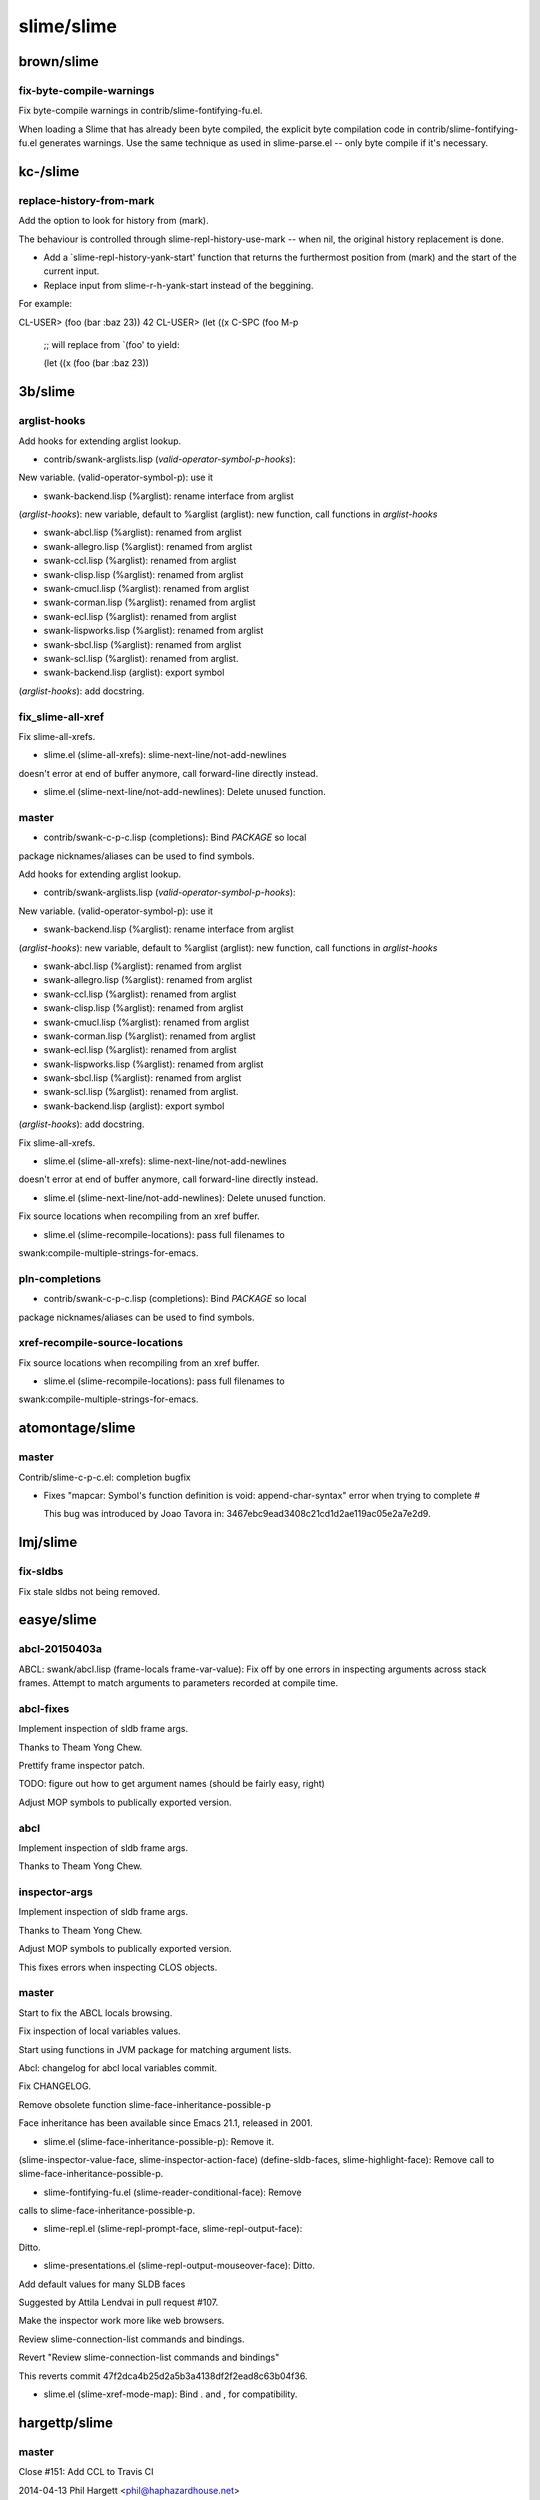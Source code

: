 ===========
slime/slime
===========

brown/slime
===========

fix-byte-compile-warnings
-------------------------

Fix byte-compile warnings in contrib/slime-fontifying-fu.el.

When loading a Slime that has already been byte compiled, the explicit
byte compilation code in contrib/slime-fontifying-fu.el generates
warnings.  Use the same technique as used in slime-parse.el -- only byte
compile if it's necessary.

kc-/slime
=========

replace-history-from-mark
-------------------------

Add the option to look for history from (mark).

The behaviour is controlled through slime-repl-history-use-mark -- when
nil, the original history replacement is done.

* Add a `slime-repl-history-yank-start' function that returns the
  furthermost position from (mark) and the start of the current input.

* Replace input from slime-r-h-yank-start instead of the beggining.

For example:

CL-USER> (foo (bar :baz 23))
42
CL-USER> (let ((x C-SPC (foo M-p

         ;; will replace from `(foo' to yield:

         (let ((x (foo (bar :baz 23))

3b/slime
========

arglist-hooks
-------------

Add hooks for extending arglist lookup.

* contrib/swank-arglists.lisp (*valid-operator-symbol-p-hooks*):
New variable.
(valid-operator-symbol-p): use it

* swank-backend.lisp (%arglist): rename interface from arglist
(*arglist-hooks*): new variable, default to %arglist
(arglist): new function, call functions in *arglist-hooks*

* swank-abcl.lisp (%arglist): renamed from arglist
* swank-allegro.lisp (%arglist): renamed from arglist
* swank-ccl.lisp (%arglist): renamed from arglist
* swank-clisp.lisp (%arglist): renamed from arglist
* swank-cmucl.lisp (%arglist): renamed from arglist
* swank-corman.lisp (%arglist): renamed from arglist
* swank-ecl.lisp (%arglist): renamed from arglist
* swank-lispworks.lisp (%arglist): renamed from arglist
* swank-sbcl.lisp (%arglist): renamed from arglist
* swank-scl.lisp (%arglist): renamed from arglist.

* swank-backend.lisp (arglist): export symbol
(*arglist-hooks*): add docstring.

fix_slime-all-xref
------------------

Fix slime-all-xrefs.

* slime.el (slime-all-xrefs): slime-next-line/not-add-newlines
doesn't error at end of buffer anymore, call forward-line directly
instead.

* slime.el (slime-next-line/not-add-newlines): Delete unused function.

master
------

* contrib/swank-c-p-c.lisp (completions): Bind *PACKAGE* so local
package nicknames/aliases can be used to find symbols.

Add hooks for extending arglist lookup.

* contrib/swank-arglists.lisp (*valid-operator-symbol-p-hooks*):
New variable.
(valid-operator-symbol-p): use it

* swank-backend.lisp (%arglist): rename interface from arglist
(*arglist-hooks*): new variable, default to %arglist
(arglist): new function, call functions in *arglist-hooks*

* swank-abcl.lisp (%arglist): renamed from arglist
* swank-allegro.lisp (%arglist): renamed from arglist
* swank-ccl.lisp (%arglist): renamed from arglist
* swank-clisp.lisp (%arglist): renamed from arglist
* swank-cmucl.lisp (%arglist): renamed from arglist
* swank-corman.lisp (%arglist): renamed from arglist
* swank-ecl.lisp (%arglist): renamed from arglist
* swank-lispworks.lisp (%arglist): renamed from arglist
* swank-sbcl.lisp (%arglist): renamed from arglist
* swank-scl.lisp (%arglist): renamed from arglist.

* swank-backend.lisp (arglist): export symbol
(*arglist-hooks*): add docstring.

Fix slime-all-xrefs.

* slime.el (slime-all-xrefs): slime-next-line/not-add-newlines
doesn't error at end of buffer anymore, call forward-line directly
instead.

* slime.el (slime-next-line/not-add-newlines): Delete unused function.

Fix source locations when recompiling from an xref buffer.

* slime.el (slime-recompile-locations): pass full filenames to
swank:compile-multiple-strings-for-emacs.

pln-completions
---------------

* contrib/swank-c-p-c.lisp (completions): Bind *PACKAGE* so local
package nicknames/aliases can be used to find symbols.

xref-recompile-source-locations
-------------------------------

Fix source locations when recompiling from an xref buffer.

* slime.el (slime-recompile-locations): pass full filenames to
swank:compile-multiple-strings-for-emacs.

atomontage/slime
================

master
------

Contrib/slime-c-p-c.el: completion bugfix

+ Fixes "mapcar: Symbol's function definition is void:
  append-char-syntax" error when trying to complete #\

  This bug was introduced by Joao Tavora in:
  3467ebc9ead3408c21cd1d2ae119ac05e2a7e2d9.

lmj/slime
=========

fix-sldbs
---------

Fix stale sldbs not being removed.

easye/slime
===========

abcl-20150403a
--------------

ABCL: swank/abcl.lisp (frame-locals frame-var-value): Fix off by one
errors in inspecting arguments across stack frames.  Attempt to match
arguments to parameters recorded at compile time.

abcl-fixes
----------

Implement inspection of sldb frame args.

Thanks to Theam Yong Chew.

Prettify frame inspector patch.

TODO:  figure out how to get argument names (should be fairly easy, right)

Adjust MOP symbols to publically exported version.

abcl
----

Implement inspection of sldb frame args.

Thanks to Theam Yong Chew.

inspector-args
--------------

Implement inspection of sldb frame args.

Thanks to Theam Yong Chew.

Adjust MOP symbols to publically exported version.

This fixes errors when inspecting CLOS objects.

master
------

Start to fix the ABCL locals browsing.

Fix inspection of local variables values.

Start using functions in JVM package for matching argument lists.

Abcl:  changelog for abcl local variables commit.

Fix CHANGELOG.

Remove obsolete function slime-face-inheritance-possible-p

Face inheritance has been available since Emacs 21.1, released in 2001.

* slime.el (slime-face-inheritance-possible-p): Remove it.
(slime-inspector-value-face, slime-inspector-action-face)
(define-sldb-faces, slime-highlight-face): Remove call to
slime-face-inheritance-possible-p.

* slime-fontifying-fu.el (slime-reader-conditional-face): Remove
calls to slime-face-inheritance-possible-p.

* slime-repl.el (slime-repl-prompt-face, slime-repl-output-face):
Ditto.

* slime-presentations.el (slime-repl-output-mouseover-face): Ditto.

Add default values for many SLDB faces

Suggested by Attila Lendvai in pull request #107.

Make the inspector work more like web browsers.

Review slime-connection-list commands and bindings.

Revert "Review slime-connection-list commands and bindings"

This reverts commit 47f2dca4b25d2a5b3a4138df2f2ead8c63b04f36.

* slime.el (slime-xref-mode-map): Bind . and , for compatibility.

hargettp/slime
==============

master
------

Close #151: Add CCL to Travis CI

2014-04-13  Phil Hargett  <phil@haphazardhouse.net>

	* .travis.yml: added targets to include CCL 1.9 for Travis builds
	* slime-tests.el (compile-defun,compile-defun-with-reader-characters):
	Split test into two parts, as CCL does not pass 1 existing test
	* contrib/test/slime-test-autodoc.el: Mark several tests as
	failing for CCL 1.9.

AccelerationNet/slime
=====================

choose-swank-loading-method
---------------------------

Keep `slime-backend' name, point to new `slime-swank-loader-backend'

* slime.el (slime-backend, slime-swank-loader-backend): The former
is an obsoletion alias to the latter.

master
------

Swank-presentation-streams - sb-impl::%print-unreadable-object
now accepts body optionally.

new-accel
---------

Swank-presentation-streams - sb-impl::%print-unreadable-object
now accepts body optionally.

Modified swank presentation streams to allow my common lisp logging
library to emit presentations

 * swank-presentation-streams.lisp
   (*dedicated-presentation-streams*): new dynamic variable: list of
   other streams the presentation-streams system should consider to
   be dedicated output streams.
   (slime-stream-p): make last-answer caching thread-safe.
   (presenting-object-1): result of slime-stream-p should be passed
   along if it is :DEDICATED as well.

 * slime-repl.el (slime-repl-emit): use insert instead of
   insert-before so that overlays aren't effected. update other
   markers to preserve the desired behavior.

csrhodes/slime
==============

choose-swank-loading-method
---------------------------

Keep `slime-backend' name, point to new `slime-swank-loader-backend'

* slime.el (slime-backend, slime-swank-loader-backend): The former
is an obsoletion alias to the latter.

fixup-presentations
-------------------

Closes #139: restore presentation insertion into editing stream

* contrib/swank-presentations.lisp (lookup-and-save-presented-object-or-lose):
new slimefun, to take temporary presentations (e.g. from sldb or
slime-inspector) and turn them into permanent presentations in the
global presentation-id-object tables.

* contrib/slime-presentations.el (slime-copy-presentation-to-repl):
rewrite, including use of lookup-and-save-presented-object-or-lose,
but also restoring insertion of the presentation into the repl editing
stream.

repl-eval-form
--------------

Remove unneeded call to swank:set-repl-variables

* contrib/slime-repl.el (sldb-copy-down-to-repl): don't call
swank:set-repl-variables explicitly; it's called automatically as part
of swank::repl-eval.

Fix #140

* contrib/swank-repl.lisp (listener-eval-form): new slimefun.
(repl-eval-form): guts of listener-eval-form implementation.

* contrib/slime-repl.el (slime-repl-eval-form): interface to
listener-eval-form slimefun.
(slime-io-speed-test): use it.
(slime-inspector-copy-down-to-repl): ditto.
(sldb-copy-down-to-repl): ditto.

lhonda/slime
============

choose-swank-loading-method
---------------------------

Keep `slime-backend' name, point to new `slime-swank-loader-backend'

* slime.el (slime-backend, slime-swank-loader-backend): The former
is an obsoletion alias to the latter.

acelent/slime
=============

acl-source-pos-fixup
--------------------

In Allegro CL's backend, fixup source pathname and position when

possible.

* swank-allegro.lisp (compile-from-temp-file): Use same technique
as ELI to store source pathname and position when compiling from
file buffers.  Don't store buffer mapping for file buffers.
(buffer-or-file, find-fspec-location) Don't use buffer mapping for
file buffers.

choose-swank-loading-method
---------------------------

Keep `slime-backend' name, point to new `slime-swank-loader-backend'

* slime.el (slime-backend, slime-swank-loader-backend): The former
is an obsoletion alias to the latter.

Pual2088/slime
==============

choose-swank-loading-method
---------------------------

Keep `slime-backend' name, point to new `slime-swank-loader-backend'

* slime.el (slime-backend, slime-swank-loader-backend): The former
is an obsoletion alias to the latter.

scymtym/slime
=============

choose-swank-loading-method
---------------------------

Keep `slime-backend' name, point to new `slime-swank-loader-backend'

* slime.el (slime-backend, slime-swank-loader-backend): The former
is an obsoletion alias to the latter.

Liusicong/slime
===============

choose-swank-loading-method
---------------------------

Keep `slime-backend' name, point to new `slime-swank-loader-backend'

* slime.el (slime-backend, slime-swank-loader-backend): The former
is an obsoletion alias to the latter.

Ferada/slime
============

choose-swank-loading-method
---------------------------

Keep `slime-backend' name, point to new `slime-swank-loader-backend'

* slime.el (slime-backend, slime-swank-loader-backend): The former
is an obsoletion alias to the latter.

minimum-version
---------------

Rewrite contrib macro to use stored information.

This way additional dependencies can be added/removed after a contrib
has been defined initially.

Add flag to indicate the minimum Emacs version.

slime-trace-dialog depends on Emacs 24, so slime-fancy only loads it
starting from there as well.

multiple-inspectors
-------------------

Add indirection to allow for multiple inspectors.

Inspectors are identified by symbol, so from emacs the default is called
DEFAULT and additional ones can be used using the prefix argument to
each interactive function (when applicable).

Is still missing some functions, basics work though.

* slime.el (slime-buffer-name): Additional `postfix` argument.
(slime-inspect, slime-inspector-buffer, slime-inspector-pop,
slime-inspector-next, slime-inspector-quit, slime-inspector-describe,
slime-inspector-eval, slime-inspector-history, slime-inspector-reinspect,
slime-inspector-toggle-verbose): Additional `inspector-name` argument, which is
set by `interactive`.
(slime-open-inspector, slime-inspector-operate-on-point,
slime-inspector-pprint, slime-inspector-show-source, slime-inspector-fetch):
Pass the `inspector-name` to the SWANK side as a symbol.

* swank.lisp (value-spec-ref): `:inspector` ref gets a `name` argument which
refers to the inspector in question.
(reset-inspector, init-inspector, emacs-inspect/istate, istate>elisp,
inspector-nth-part, inspect-nth-part, inspector-range,
inspector-call-nth-action, inspector-pop, inspector-next, inspector-reinspect,
inspector-toggle-verbose, inspector-eval, inspector-history, quit-inspector,
describe-inspectee, pprint-inspector-part, inspect-in-frame,
inspect-current-condition, inspect-frame-var): Additional `name` argument like
above.
(ensure-istate-metadata, print-part-to-string): Refer to the inspector state
indirectly by `*inspector-name*`.
(inspect-object): Inspector instance passed as additional argument.
(inspect-in-emacs): Add `name` argument as string designator for the buffer
name to be used.

* contrib/slime-repl.el (slime-repl-inspect): Additional `inspector-name`
argument to refer to the inspector in question.

* contrib/slime-fancy-inspector.el (slime-inspector-copy-down-to-repl): Pass
the `slime-inspector-name` to the SWANK side as a symbol.
(slime-inspect-definition): Additional `inspector-name` argument, which is set
by `interactive`.

ShogoMiyagi/slime
=================

choose-swank-loading-method
---------------------------

Keep `slime-backend' name, point to new `slime-swank-loader-backend'

* slime.el (slime-backend, slime-swank-loader-backend): The former
is an obsoletion alias to the latter.

ctlaux/slime
============

choose-swank-loading-method
---------------------------

Keep `slime-backend' name, point to new `slime-swank-loader-backend'

* slime.el (slime-backend, slime-swank-loader-backend): The former
is an obsoletion alias to the latter.

slime-2.4
---------

Added flag *in-emacs-debugger* to signify when the debugger opens a window in emacs.

Achref115/slime
===============

choose-swank-loading-method
---------------------------

Keep `slime-backend' name, point to new `slime-swank-loader-backend'

* slime.el (slime-backend, slime-swank-loader-backend): The former
is an obsoletion alias to the latter.

ska80/slime
===========

choose-swank-loading-method
---------------------------

Keep `slime-backend' name, point to new `slime-swank-loader-backend'

* slime.el (slime-backend, slime-swank-loader-backend): The former
is an obsoletion alias to the latter.

sethaldini/slime
================

choose-swank-loading-method
---------------------------

Keep `slime-backend' name, point to new `slime-swank-loader-backend'

* slime.el (slime-backend, slime-swank-loader-backend): The former
is an obsoletion alias to the latter.

kisp/slime
==========

choose-swank-loading-method
---------------------------

Keep `slime-backend' name, point to new `slime-swank-loader-backend'

* slime.el (slime-backend, slime-swank-loader-backend): The former
is an obsoletion alias to the latter.

segv/slime
==========

master
------

The slime-tramp contrib should not list tramp as a :slime-dependencies.

Convert :slime-dependencies to normal require forms when the dep is a emacs lib.

Added (require 'tramp) in slime-tramp.el.

ChangeLog update.

Use tramp-default-method when creating tramp-file-name (passing in nil does not have the same effect on emacs 24.3)

When inspecting point to see if there are any presentations around it, make sure to deal with narrow'd buffers where point will not be between (point-min) and (point-max)

Elisp's <= is not an n-arg function.

this corrects an embarassing mistake in the previous commit (if i'd
never run the code why did i have the change in my tree?)

alanruttenberg/slime
====================

master
------

Enable goto source location to find definitions in jars.

I could've sworn split-string was in swank/abcl....

luismbo/slime
=============

allegro-improvements
--------------------

First stab at using EXCL::SOURCE-CONTEXT.

Use condition-pathname-and-position for reader errors too.

Only grab source contexts in ACL >= 10.0.

Don't ignore position info for undefined-functions warnings in ACL 10.

Hack: handle funky source-contexts

Some conditions (at least COMPILER-FREE-REFERENCE-WARNING) have a
SOURCE-CONTEXT with a list in the START-CHAR slot...

Experimental: bind various debug variables to T during C-c C-k.

Remove redundant comment (I think)

The lldb module is required for all sorts of swank functionality.

Set EXCL::*PARTIAL-SOURCE-FILE-P* at compile time too

Otherwise compilation warnings get incorrect positions.

Initial stab at a stepper.

Another stab of stepping.

WIP.

WIP2.

allegro-source-locations
------------------------

Improve source location handling for ACL >= 10.0.

autodoc-simplify-quote-nil+test
-------------------------------

Canonicalize 'nil to nil when displaying default optional and
keyword arguments via slime-autodoc. On SBCL this turns
  (error 'simple-condition
         &rest arguments
         &key (format-arguments 'nil) (format-control 'nil))
into
  (error 'simple-condition
         &rest arguments
         &key format-arguments format-control)
which should be more readable.

* swank-arglists.lisp (canonicalize-default-arg): New function for
canonicalizing optional and keyword arguments.
(make-optional-arg, make-keyword-arg): Use it.

Test with 64-bit SBCL and clean up .travis.yml a bit

(We were previously using the 32-bit version because that version
 is older than the 64-bit version which was failing some autodoc
 tests.)

autodoc-simplify-quote-nil
--------------------------

Canonicalize 'nil to nil when displaying default optional and
keyword arguments via slime-autodoc. On SBCL this turns
  (error 'simple-condition
         &rest arguments
         &key (format-arguments 'nil) (format-control 'nil))
into
  (error 'simple-condition
         &rest arguments
         &key format-arguments format-control)
which should be more readable.

* swank-arglists.lisp (canonicalize-default-arg): New function for
canonicalizing optional and keyword arguments.
(make-optional-arg, make-keyword-arg): Use it.

Test with 64-bit SBCL and clean up .travis.yml a bit

(We were previously using the 32-bit version because that version
 is older than the 64-bit version which was failing some autodoc
 tests.)

dont-save-all-buffers
---------------------

Don't try to save every changed buffer when compiling a file

* slime.el (slime--maybe-save-buffer): New function adapted from
slime--save-some-buffers that maybe saves the current buffer
rather than potentially every changed buffer.
(slime-compile-file): Use it.

Simplified based on @ellerh's feedback (TO BE SQUASHED)

fix-slime-swank-port-file
-------------------------

Make sure the SWANK port file is an absolute path

... and free of shell-isms like ~ that not all Lisps know how
to parse. Bug reported by Mirko Vukovic.

* slime.el (slime-swank-port-file): Use expand-file-name.

inspect-floats-harder
---------------------

Fix the indentation of several EMACS-INSPECT methods.

Adapted some code from wu-decimal.

issue-28
--------

First, crude stab.

joddie-macrostep
----------------

Add `slime-macrostep' contrib.

This provides slightly fancier in-place macroexpansion by integrating
with macrostep.el (http://github.com/joddie/macrostep).  This commit is
a squashed version of work originally co-authored with Luís Oliveira
<luismbo@gmail.com>.

* lib/macrostep.el: New file.  This is a bundled version of the library
developed at http://github.com/joddie/macrostep and also available via
MELPA.  The bundled copy will be used as a fallback if it is not
installed separately.

* swank/backend.lisp (collect-macro-forms): New backend helper used by
`slime-macrostep'.

* swank/sbcl.lisp (collect-macro-forms): SBCL-specific implementation
using a code-walker.

* contrib/slime-macrostep.el: New file.
* contrib/swank-macrostep.lisp: New file.
* contrib/test/slime-macrostep-tests.el: New file.

Require slime-macrostep from slime-fancy.

Signal Emacs rather CL error when macroexpansion fails.

Make slime depend on macrostep 0.9.

Add license to contrib/swank-macrostep.lisp.

Don't collect macros that declined expansion.

macrostep
---------

First stab at bundling macrostep.

Bind macrostep-expand to <C-c e>

Update macrostep.

Another update.

Yet another update.

Update.

More bugfixing.

melpa-tweaks
------------

Tweak slime.el comments to be more MELPA-friendly.

more-melpa-tweaks
-----------------

Avoid compiling a stale slime-path into slime.elc

... when upgrading SLIME within an Emacs session, e.g. via MELPA.
(gh issue #125)

pr/107
------

Remove obsolete function slime-face-inheritance-possible-p

Face inheritance has been available since Emacs 21.1, released in 2001.

* slime.el (slime-face-inheritance-possible-p): Remove it.
(slime-inspector-value-face, slime-inspector-action-face)
(define-sldb-faces, slime-highlight-face): Remove call to
slime-face-inheritance-possible-p.

* slime-fontifying-fu.el (slime-reader-conditional-face): Remove
calls to slime-face-inheritance-possible-p.

* slime-repl.el (slime-repl-prompt-face, slime-repl-output-face):
Ditto.

* slime-presentations.el (slime-repl-output-mouseover-face): Ditto.

Add default values for many SLDB faces

Suggested by Attila Lendvai in pull request #107.

Make the inspector work more like web browsers.

Review slime-connection-list commands and bindings.

raise-frame
-----------

Raise Emacs when ED, SLDB or the inspector pop up

* slime.el (slime-ed, sldb-setup, slime-open-inspector): raise
frame.

remove-changelog
----------------

Remove the slime-motd contrib

It hasn't worked out-of-the-box for a long time and it assumes the motd
file is a ChangeLog file which will be less useful when we remove
SLIME's ChangeLog files.

The idea was interesting, though; pull requests to revive this contrib
to grab content from sources like the NEWS file or the slime-tips blog
are welcome.

Add slime-version variable

Grabbing the version from slime.el's header. In the future might
consider invoking git or package.el to get more accurate information.

Derive SWANK protocol version from slime-version

The main goal here is to remove the dependency on the ChangeLog
file. This should work well enough if releases are frequent.

Use slime-version in slime-{banner,repl}

Build contributors.texi using Git

In preparation for removing the ChangeLog file, start grabbing authors
from "git log". We still collect the contributors from the old, dark,
pre-dvcs days by grabbing and old ChangeLog snapshot via "git show".

Tweaked the last sed step to discard empty lines. I'm not sure what the
original intent was, but it now removes uncapitalized names, which in
effect removes nicknames from the list.

Added Makefile dependency of slime.el to ensure contributors.texi is
rebuilt at least once per release.

Remove ChangeLog files

The rationale for this is twofold:

  1. ChangeLog files introduce merge conflicts all too often. While
     Gnulib's ChangeLog merge driver attempts to solve that problem,
     installing and setting it up is troublesome.

  2. While it is certaintly possible to write great ChangeLog
     entries (Emacs's ChangeLog is a notable example), the ChangeLog
     format promotes describing /what/ changed rather than /why/.

Fixup! Add slime-version variable.

remove-slime-net-coding-system
------------------------------

Remove slime-net-coding-system.

tweak-slime-asdf
----------------

Slime-asdf: no longer depend on cl.

Minor whitespace fix.

wip-use-allegro-cg-bindings
---------------------------

Use default-cg-bindings in Allegro by default.

yet-another-slime-path-strategy
-------------------------------

Don't mess with slime-path at compile time

* slime.el (slime-path): Only set slime-path at load-time. Setting
at compile time is potentially premature if compilation is not
immediately followed by loading. (See gh issue #125 for more
discussion.)
(slime--changelog-file-name): New function. Computes
the location of the SLIME ChangeLog based on
byte-compile-current-file at compile time, or based on slime-path
at load time when slime.el is not compiled.
(slime-changelog-date): Use slime--changelog-file-name. No longer
looks at slime-path at compile time.

Squash me: not sure why this is needed

Why isn't byte-compile-current-file always bound?

attila-lendvai/slime
====================

defaults
--------

Review slime-connection-list commands and bindings.

For the relevant discussion see:
https://github.com/slime/slime/pull/107.

hu.dwim
-------

Fix: inspector uses the same thread and package that was used to invoke it (e.g. for svuc customizations depending on a transaction).

Revert parts of "* swank-loader.lisp: ASDF free again. And proud of it!"

Revert "* swank-backend.lisp (label-value-line): Remove display-nil-value."

This reverts commit fc4e2e19612e7e63237554b59d30bf3903d05184.

Smarter sldb fame details when there's nothing to display.

Line up frame locals in the same column in SLDB.

Smarter slime-read-from-minibuffer: supports history and keymap.

Pad restart descriptions to start at the same column in SLDB.

Order restarts in SLDB so that restarts earlier on the binding stack have smaller (therefore more stable) numbered key bindings assigned to them.

Display the current package at various minibuffer prompts.

Lower the score of fuzzy matches towards the end except for exact matches at the very end.

Always jump to the prompt when navigating the repl history.

SLDB is smarter in pruning swank frames.

Make slime-editing-map key bindings available when Slime is reading from the minibuffer.

Support an &key length-limit in to-string.

Smarter repl history navigation.

- M-r/M-s (or what slime-repl-previous/next-matching-input is bound to) can be used similar to C-s: when pressed multiple times then jumps to the next match with the same regexp

- minibuffer reading of regexp search has its own history, and defaults to the previous input

- pressing M-r while reading the regexp in the minibuffer initiates searching with the previous regexp (like isearch)

- only the sending of the repl input resets the index of navigation history

- drop the feature that the typed-in text at the repl is used as initial history search regexp (the new input method is much more flexible)

- while navigating, display in the minibuffer which repl history index we are at, and what regexp is used for filtering currently

- when reaching the most recent end of the history, then clear the repl input.

Slime-selector can receive the input key as an argument for using from custom key bindings.

Slime-inspect got a :mode argument that controls its behavior.

Most notably with :mode :dwim (default) it'll try to find out the user's
intention (e.g. look up definitions when a symbol is inspected). To avoid
annoyance at misses, it puts the original object on the inspector stack,
so that 'l' brings back to the non-dwim value.

Also add an *inspector-lookup-hooks* customization point.

Collect the result of slot-value-for-inspector using :appending for more flexibility.

Widen a bit the sb-sprof output to make it more readable.

Emacs-inspect now renders a smarter title.

The type of the inspected object became a presentation.

- optionally understand a plist if emacs-inspect returns one
- accept a :type and :type-id in the plist to render an inspectable type
- for CLOS objects display their class instead of a plain type-of.

Fancy inspector: simplify docstring-ispec API.

Fancy inspector: smarter cons

added set-value-inspector-action helper macro

added actions to set cons cell slots.

Fancy inspector: smarter symbol.

Fancy inspector: smarter function.

Fancy inspector: added restarts to be able to skip SVUC errors slot-by-slot.

Fancy inspector: smarter standard-slot-definition.

Fancy inspector: smarter number inspectors.

Fuzzy completion will set itself as default slime completion when loaded.

Extend the asdf contrib with an asdf system definition search function that finds swank, so that (asdf:load-op :swank) or dependence on it works as expected.

Added a restart to be able to skip loading swank modules.

Rationale: it helps when connecting to a server that has an older swank
than the connecting slime, or for some other reason the swank module is
not available.

Uses cl:continue, which can be controversial. Maybe it should use
something like swank::skip-require?

SBCL: use weak hashtables for thread accounting.

Semantic noop.

Use 'continuation-id' name for more clarity around emacs-rex.

Update to swank-asdf.

hu.dwim.2014-01-06-last-before-github
-------------------------------------

Revert parts of "* swank-loader.lisp: ASDF free again. And proud of it!"

Revert "* swank-backend.lisp (label-value-line): Remove display-nil-value."

This reverts commit fc4e2e19612e7e63237554b59d30bf3903d05184.

Smarter sldb fame details when there's nothing to display.

Fix: source-path-parser honours the readtables specified in swank:*readtable-alist*

Added default values for the sldb faces.

Make the key bindings for slime-quit-connection-at-point and slime-restart-connection-at-point safer. Map disconnect to 'k'.

Line up frame locals in the same column in sldb.

Fix: presentations are properly recognized at the very beginning of a buffer.

Try not to (goto-char (point-max)) when copying presentations to the repl for more flexible editing.

Doesn't work when copying from sldb, because slime-repl-send-string does the same.

Fix: slime-repl-delete-from-input-history saved back the old history entries before the in-memory ones.

Fix: inspector uses the same thread and package that was used to invoke it (e.g. for svuc customizations depending on a transaction).

Smarter slime-read-from-minibuffer: supports history and keymap.

Pad restart descriptions to start at the same column in sldb.

Order restarts in sldb so that restarts earlier on the binding stack have smaller (therefore more stable) numbered key bindings assigned to them.

Display the current package at various minibuffer prompts.

Fix: don't just define, actually use slime-inspector-insert-ispec-function.

Lower the score of fuzzy matches towards the end except for exact matches at the very end.

Always jump to the prompt when navigating the repl history.

SLDB is smarter in pruning swank frames.

Make slime-editing-map key bindings available when Slime is reading from the minibuffer.

Support an &key length-limit in to-string.

Smarter repl history navigation.

- M-r/M-s (or what slime-repl-previous/next-matching-input is bound to) can be used similar to C-s: when pressed multiple times then jumps to the next match with the same regexp

- minibuffer reading of regexp search has its own history, and defaults to the previous input

- pressing M-r while reading the regexp in the minibuffer initiates searching with the previous regexp (like isearch)

- only the sending of the repl input resets the index of navigation history

- drop the feature that the typed-in text at the repl is used as initial history search regexp (the new input method is much more flexible)

- while navigating, display in the minibuffer which repl history index we are at, and what regexp is used for filtering currently

- when reaching the most recent end of the history, then clear the repl input.

Slime-selector can receive the input key as an argument for using from custom key bindings.

Slime-inspect got a :mode argument that controls its behavior.

Most notably with :mode :dwim (default) it'll try to find out the user's
intention (e.g. look up definitions when a symbol is inspected). To avoid
annoyance at misses, it puts the original object on the inspector stack,
so that 'l' brings back to the non-dwim value.

Also add an *inspector-lookup-hooks* customization point.

Make the inspector work more like web browsers: bind left click to follow link, and mouse 6/7 for forward and back navigation.

Bind M-RET also in SLDB to copy presentations to the REPL.

Collect the result of slot-value-for-inspector using :appending for more flexibility.

Widen a bit the sb-sprof output to make it more readable.

Extend the title emacs-inspect renders with the type of the inspected object. - understand a plist if emacs-inspect returns one - accept a :type and :type-id in the plist to render an inspectable type - for CLOS objects display their class instead of a plain type-of.

Fancy inspector: simplify docstring-ispec API.

Fancy inspector: smarter cons

added set-value-inspector-action helper macro

added actions to set cons cell slots.

Fancy inspector: smarter symbol.

Fancy inspector: smarter function.

Fancy inspector: added restarts to be able to skip SVUC errors slot-by-slot.

Fancy inspector: smarter standard-slot-definition.

Fancy inspector: smarter number inspectors.

Fuzzy completion will set itself as default slime completion when loaded.

More sensible defaults:

 - slime-setup loads slime-fancy if called without arguments
 - use utf-8 encoding by default.

Extend the asdf contrib with an asdf system definition search function that finds swank, so that (asdf:load-op :swank) or dependence on it works as expected.

pprint-dispatch-hardening
-------------------------

Wrap DISPATCH-EVENT and INVOKE-SLIME-DEBUGGER with WITH-STANDARD-IO-SYNTAX.

Without this evaluating the following expression completely breaks slime
on sbcl: (set-pprint-dispatch 'foo 'bar)

proposed
--------

Display the current package at various minibuffer prompts.

Lower the score of fuzzy matches towards the end except for exact matches at the very end.

Added a restart to be able to skip loading swank modules.

Rationale: it helps when connecting to a server that has an older swank
than the connecting slime, or for some other reason the swank module is
not available.

Uses cl:continue, which can be controversial. Maybe it should use
something like swank::skip-require?

SBCL: use weak hashtables for thread accounting.

Semantic noop.

Use 'continuation-id' name for more clarity around emacs-rex.

Fuzzy completion sets itself as default completion when loaded.

Also undoes this change when it's unloaded.

repl-history
------------

Smarter slime-read-from-minibuffer: supports history and keymap.

Smarter repl history navigation.

- M-r/M-s (or what slime-repl-previous/next-matching-input is bound to) can be used similar to C-s: when pressed multiple times then jumps to the next match with the same regexp

- minibuffer reading of regexp search has its own history, and defaults to the previous input

- pressing M-r while reading the regexp in the minibuffer initiates searching with the previous regexp (like isearch)

- only the sending of the repl input resets the index of navigation history

- drop the feature that the typed-in text at the repl is used as initial history search regexp (the new input method is much more flexible)

- while navigating, display in the minibuffer which repl history index we are at, and what regexp is used for filtering currently

- when reaching the most recent end of the history, then clear the repl input.

sldb
----

Smarter sldb fame details when there's nothing to display.

Line up frame locals in the same column in SLDB.

Pad restart descriptions to start at the same column in SLDB.

upstream
--------

Fix: inspector uses the same thread and package that was used to invoke it (e.g. for svuc customizations depending on a transaction).

weak-sbcl-hashtables
--------------------

SBCL: use weak hashtables for thread accounting.

bbatsov/slime
=============

patch-1
-------

Highlight code snippet as Emacs Lisp

The title says it all :-)

patch-2
-------

Correct command highlighting in the README.

fare/slime
==========

asdf
----

Remove support for ASDF older than 2.019 (the oldest still in the wild, from LispWorks).
This simplifies the code and removes a few warnings.
Also, asdf3 does satisfy version "2" in the end (except the short lived 3.0.0).

Implement alternative method for loading swank via ASDF,
based on work by João Tavora.

* swank.asd: have regular ASDF systems, no loader depend on swank-loader.

* swank-loader-using-asdf.lisp: future replacement for swank-loader,
  that leverages ASDF to do most of the work.

* swank-loader: moved slime-version-string to swank.lisp;
  moved require-module from swank.lisp.

* slime.el: tweak the swank-loader invocation.

* swank.lisp:
  (require-module): new function for plugging into SWANK:*REQUIRE-MODULE*
  (*require-module*): new user-customizable var. Default value guessed
  depending on swank-loader with or without ASDF.
  (load-swank): set loader's load-path in loader.
  (swank-require): Remove optional arg. Simplify to call
  *REQUIRE-MODULE*.
  (*find-module*): Deleted variable.
  (module-filename): Deleted.
  (merged-directory): Deleted.
  (module-canditates): Moved to swank-loader.lisp.
  (*load-path*): Moved to swank-loader.lisp
  (slime-version-string): moved it here from swank-loader.lisp.
  (before-init): removed arguments. Don't redo if :SWANK in *FEATURES*
  (init): Call BEFORE-INIT.
  (start-server): call INIT unless :SWANK in *FEATURES*

* swank-init.lisp: new file with bits formerly from swank-loader.lisp
  that need a new home when shared with swank-loader-using-asdf.lisp.

* swank-sbcl.lisp: remove a warning.

* swank-asdf.lisp: in the end, ASDF3 version-satisfies 2.014.6.

* sbcl-pprint-patch.lisp: move the condition control for this file
  inside the file itself, rather than from all over the place.
  The file is thus valid as a standalone patch, all the while being
  ready to copy-paste into the SBCL sources.

master
------

Update to swank-asdf.

Drop support for ASDF < 2.26.

Make swank-asdf more future-proof by not assuming old compat functions
will always exist forever more.

Reckon that the canonical name for uiop/lisp-build:compile-file-error is
not asdf/... to make it more future-proof.

nbtrap/slime
============

fix-slime-edit-definition
-------------------------

Fix slime-edit-definition when called interactively without point being on a symbol.

When point is not on any symbol, user should be prompted for the
symbol name.

remove-crlf-line-endings
------------------------

Use LF line endings in mkdist.sh.

joaotavora/slime
================

autoloads
---------

Ongoing: Use generated  autoload file.

code-organization-cleanup
-------------------------

Organize code into new dirs 'lib', 'backend', 'test' and 'contrib/test'

issue-116
---------

Closes #116: Deal with file-names with spaces for inferior-lisp-program

* slime.el (slime-read-interactive-args): Use
`split-string-and-unquote' (closes #116). Spotted by Mirko Vukovic.

master
------

Fix tests for `slime-parse'

* contrib/test/slime-parse-tests.el (form-up-to-point.1): Remove spurious
"e" characters that were apparently the cause of the test failures.

ongoing
-------

Makefile frenzy: imcomplete.

Incomplete: big cleanup.

Add .gitignore.

Imcomplete: improve makefile.

Imcomplete: simplify .travis.

remove-xemacs-support
---------------------

Removed XEmacs portability layer.

slime-trace-dialog-presentations
--------------------------------

Implementation idea.

stable-copy-to-repl-interface
-----------------------------

Closes #140: More stable interface for copying things to REPL

* contrib/slime-presentations.el (slime-copy-presentation-to-repl): Use
`slime-repl-copy-part'.

* contrib/slime-repl.el (slime-repl-copy-part)
(slime-inspector-copy-down-to-repl): Use `slime-repl-copy-part'.

* contrib/slime-repl.el (slime-repl-copy-part): New function.

* contrib/swank-repl.lisp (listener-eval-for-part): New slimefun.

Closes #139, closes #141: Copy presentations to REPL's point

* slime-presentations.el (slime-presentations-copy-to-point): New variable.
(slime-presentations--copy-to-point): New internal function.
(slime-copy-presentation-to-repl): Call `slime-presentations--copy-to-point'.

text-buttons
------------

Remove XEmacs portability layer and fix some FIXMEs

* slime.el (require): Don't require features active by default on
GNU emacs.
(slime-underline-color): Removed
(slime-error-face, slime-warning-face, slime-note-face): Don't use
`slime-underline-color'
(slime-map-alist): Removed it
(slime-indulge-pretty-colors): Removed it. Font locking done all
in one place.
(slime-rex, slime-start, sldb-in-face): Fix indentation.
(slime-recompute-modelines, slime-xemacs-recompute-modelines)
(slime-run-when-idle, minor-mode-alist)
(slime-minibuffer-respecting-message)
(slime-push-definition-stack, slime-pop-find-definition-stack):
(slime-recompile-bytecode, slime-safe-encoding-p)
(slime-connection-port, slime-xref-mode-map)
(define-slime-contrib): Remove XEmacs hacks.
(slime-define-channel-type, slime-define-channel-method)
(when-let, slime-define-keys, with-struct)
(slime-propertize-region, slime-with-rigid-indentation)
(slime-with-connection-buffer, slime-def-connection-var)
(slime-rex, slime-eval-async, slime-point-moves-p): Use`declare'
form for indentation.
(slime-connection): Use `slime-auto-start'.
(slime-auto-connect): Renamed to `slime-auto-start'. Provide
obsolete alias.
(slime-dispatch-event): Don't use `slime-recompute-modelines'
(slime-kill-all-buffers): Moved to contrib/slime-repl.el
(slime-compile-file-options): Make `defcustom'
(slime-file-name-merge-source-root)
(slime-highlight-differences-in-dirname): Don't use
`slime-split-string'
(slime-complete-delay-restoration,slime-setup-command-hooks): Use
`add-hook'
(slime-complete-restore-window-configuration)
(slime-xref-recompilation-cont): Add FIXME note.  note.
(slime-xref-mode-map): Don't use interactive lambdas in keymap.
(slime-xrefs): Rewrite to not use `slime-map-alist'
(sldb-debugged-continuations): Simplify.

Redesign and simplify some window-managing code in slime.el

* slime.el (slime-popup-restore-data): Delete it.
(slime-with-popup-buffer): Remove `mode' arg. Redesign.
(slime-make-popup-buffer,slime-init-popup-buffer)
(slime-display-popup-buffer, slime-close-popup-window)
(slime-save-local-variables): Remove these functions.
(slime-popup-buffer-mode-map): Define this existing map
separately.
(slime-popup-buffer-mode): Don't use :keymap arg.
(minor-mode-alist): Remove XEmacs hack
(slime-popup-buffer-quit-function): Remove it
(slime-popup-buffer-quit): Use `quit-window'
(slime-show-compilation-log, slime-edit-value-callback)
(slime-show-apropos, slime-with-xref-buffer)
(slime-create-macroexpansion-buffer, slime-list-threads)
(slime-list-connections, slime-inspector-buffer): Don't pass :mode
arg to `slime-with-popup-buffer'.
(slime-goto-note-in-compilation-log): Redesign and use `recenter'
instead of `slime-show-buffer-position'.
(slime-goto-next-xref): Don't use `slime-show-buffer-position'
(sldb-setup): Use just `pop-to-buffer'
(slime-show-buffer-position): Remove it.
(sldb-recenter-region): Remove it.
(slime-show-source-location): Use `select-window' and `recenter'.
(slime-saved-window-config): Removed.
(slime-inspector-quit): Don't use `slime-saved-window-config'
(slime-inspector-mode): Enters `slime-popup-buffer-mode' minor
mode.
(slime-inspector-mode-map): Bind `q' to `slime-inspector-quit'.

Wip: a slime-button idea, probably broken.

work-for-2.5
------------

Closes #105: Port indentation tests to use ERT

* contrib/test/slime-cl-indent-test.txt: Moved to from previous file and
changed test names from numbers to symbols.

* contrib/test/slime-indentation-tests.el: New file. Defines ERT
indentation tests from specs in `slime-cl-indent-test.txt'.

* contrib/slime-cl-indent.el: Moved tests to
test/slime-indentation-tests.el. In file comments, explain the
legacy cl-indent.el situation. Provide `slime-cl-indent'.

* contrib/slime-indentation.el (slime-cl-indet): `require' instead of
`load'.

Unhide presentation tests from batch test runs.

* contrib/test/slime-presentations-tests.el: Renamed from incorrectly
named test/slime-presentation-tests.el. Won't otherwise be run
from Travis CI.

Simplify contrib declaration in slime-fancy.el

* slime-fancy.el (slime-fancy): No need to explicitly call
dependencies' init function after 53dd098.

rpgoldman/slime
===============

abcl-mop-fix
------------

Proposed fix for issue 177: use of legacy (?) SLOT-DEFINITION accessors.

Fix to the ABCL-specific code for inspecting SLOT-DEFINITION objects.
Latest ABCL seems to export all the required SLOT-DEFINITION accessors
from the MOP package.

eli-history-option
------------------

Add eli like history option.

Added the customize variable 'slime-repl-eli-history-behavior' to
the slime-repl customize group.  This defaults to nil which does
not change the behavior of the history.  When set to t this enables
an eli like history function where the history is inserted at point
in the REPL instead of replacing all current input.

New commands to cycle through history WITHOUT matching.

slime-repl-previous-input-nomatch and slime-repl-next-input-nomatch.

Also, when matching, turn off the eli-style mode.

SBCL's reader changed recently. Fix some issues caused by that.

* swank-source-path-parser.lisp (make-source-recording-readtable):
Wrap the sharp-dot "#." reader before wrapping the dispatch macro
"#" because with the new reader get-dispatch-macro-character
doesn't work if "#" is wrapped first.  Suggested by Paulo Madeira.
(skip-whitespace): New helper.
(read-source-form): Use it.  Skipping over whitespace is a slight
improvement and seems fairly conservative.
* slime-tests.el ([test] find-definition.2-2): New test.

Add eli like history option.

Added the customize variable 'slime-repl-eli-history-behavior' to
the slime-repl customize group.  This defaults to nil which does
not change the behavior of the history.  When set to t this enables
an eli like history function where the history is inserted at point
in the REPL instead of replacing all current input.

New commands to cycle through history WITHOUT matching.

slime-repl-previous-input-nomatch and slime-repl-next-input-nomatch.

Also, when matching, turn off the eli-style mode.

master
------

Add eli like history option.

Added the customize variable 'slime-repl-eli-history-behavior' to
the slime-repl customize group.  This defaults to nil which does
not change the behavior of the history.  When set to t this enables
an eli like history function where the history is inserted at point
in the REPL instead of replacing all current input.

New commands to cycle through history WITHOUT matching.

slime-repl-previous-input-nomatch and slime-repl-next-input-nomatch.

Also, when matching, turn off the eli-style mode.

SBCL's reader changed recently. Fix some issues caused by that.

* swank-source-path-parser.lisp (make-source-recording-readtable):
Wrap the sharp-dot "#." reader before wrapping the dispatch macro
"#" because with the new reader get-dispatch-macro-character
doesn't work if "#" is wrapped first.  Suggested by Paulo Madeira.
(skip-whitespace): New helper.
(read-source-form): Use it.  Skipping over whitespace is a slight
improvement and seems fairly conservative.
* slime-tests.el ([test] find-definition.2-2): New test.

Add eli like history option.

Added the customize variable 'slime-repl-eli-history-behavior' to
the slime-repl customize group.  This defaults to nil which does
not change the behavior of the history.  When set to t this enables
an eli like history function where the history is inserted at point
in the REPL instead of replacing all current input.

New commands to cycle through history WITHOUT matching.

slime-repl-previous-input-nomatch and slime-repl-next-input-nomatch.

Also, when matching, turn off the eli-style mode.

texinfo-colon-tweak
-------------------

Fixed anchor and cross-reference.

Makeinfo doesn't like colons in reference targets.

auvi/slime
==========

master
------

Added a blank contributors.texi file to generate slime.pdf from slime.texi.

gdobbins/slime
==============

master
------

Fix bug in swank/backend:compiler-macroexpand-1

This fixes issue #339.

kidd/slime
==========

inspect-last-expression
-----------------------

Add `slime-inspect-last-expression'.

erjoalgo/slime
==============

master
------

* slime.el slime-words-of-encouragement: added words of hackerish
encouragment for "sister" lisp hackers.

wsgac/slime
===========

lisp-image-tagging
------------------

Add mechanism for tagging Lisp connections.

- Allow tagging Lisp connections from the *slime-connections* buffer
- Allow setting a tag on Slime startup
- Display tags in Lisp file and REPL buffer modelines.

Add mechanism for tagging Lisp connections.

- Allow tagging Lisp connections from the *slime-connections* buffer
- Allow setting a tag on Slime startup
- Display tags in Lisp file and REPL buffer modelines.

Add mechanism for tagging Lisp connections.

- Allow tagging Lisp connections from the *slime-connections* buffer
- Allow setting a tag on Slime startup
- Display tags in Lisp file and REPL buffer modelines.

master
------

Add mechanism for tagging Lisp connections.

- Allow tagging Lisp connections from the *slime-connections* buffer
- Allow setting a tag on Slime startup
- Display tags in Lisp file and REPL buffer modelines.

wraparound-fuzzy-completion
---------------------------

Add mechanism for tagging Lisp connections.

- Allow tagging Lisp connections from the *slime-connections* buffer
- Allow setting a tag on Slime startup
- Display tags in Lisp file and REPL buffer modelines.

Make fuzzy completion up/down navigation wrap around the edges.

svetlyak40wt/slime
==================

patch-1
-------

Add information about a fix of Error: The variable SWANK/SBCL::*SWANK-DEBUGGER-CONDITION* is unbound.

swflint/slime
=============

master
------

Provide for a local version of the info dir file.

bigos/slime
===========

patch-1
-------

Colour change

It's easier to read on dark backgrounds.

venantius/slime
===============

master
------

* mit-scheme: use correct function for file load

The previous commit (c7726e03) failed to change `pathname-new-type` to
`pathname-name` when it removed the `com` extension. The function change
is necessary since we're not actually changing the filetype.

DalekBaldwin/slime
==================

compiler-macro-expand-funcalls
------------------------------

Handle FUNCALL forms in SWANK/BACKEND:COMPILER-MACROEXPAND-1

Technically the CL spec says only forms that look like
`(funcall (function name) ...)` will be expanded, but at least SBCL will also
expand calls of the form `(funcall (quote name) ...)`

Factor out determination of function name in compiler macro forms.

froggey/slime
=============

mezzano-port
------------

Initial Mezzano support.

Source locations for functions.

LIST-CALLERS/-CALLEES.

Bug fix, lambda lists for generic functions, frame source locations.

MOP stubs for Mezzano.

Resignal compiler conditions when compiling strings or files.

More stuff.

Catch when a network stream is closed.

Implement multithreading and switch the default communication style to spawn.

Include methods when searching for callers.

Poll in ACCEPT-CONNECTION to stop the console from going dead.

Swank locks need to be recursive locks.

Don't include stale frames when building the backtrace.

Mezzano MOP support has been improved.

A fake LOGICAL-PATHNAME class isn't needed any more.

Mezzano: Better location tracking for swank-compile-string.

Use enough-namestring to avoid producing a namestring with a host.

Inspect various objects.

s-kostyaev/slime
================

master
------

Interactive eval in parent repl environment.

xiongtx/slime
=============

hyperspec-glossary
------------------

Fix #288 by implementing glossary term lookup.

DemiMarie/slime
===============

unix-sockets
------------

Add support for UNIX domain sockets

This adds support for UNIX domain sockets and makes them the only
option on platforms and Common Lisps that support them.

There are still bugs:

- The temporary files are not deleted when SLIME exits.  Note that
  these will be deleted in the event of a PID clash.
- TCP sockets are still completely insecure.

SLIME is secure on Unix with most Lisps

Add note to `PROBLEMS` that SLIME is secure on Unix with most Lisps now.

Fixed test suite failures and /tmp race conditions

This fixes the test suite and security vulnerabilities
due to temporary file race conditions.

Fix temp file handling in Lisps other than SBCL.

Forgot what this was about.

Fix typos.

Fix some tests.

Fix typo in swank/ccl.lisp

swank/ccl.lisp had a bug in it: I used swank:make-temp-file instead of
swank:make-temp-filename.

Trying to discover what broke the CCL build.

Trying more to debug the build failure on CCL.

Try to fix CCL tests.

Another attempt at fixing CCL tests.

Changes to makefile

Use environment variables instead of interpolation.
Enable debugging on errors during tests.

Fix a bug on Emacsen that lack lexical binding.

lanejo01/slime
==============

master
------

Fixed Typo

License was spelled Licence in the readme.

BradWBeer/slime
===============

master
------

Added *eval-func* and changed evals to use it.

joddie/slime
============

macrostep-contrib
-----------------

* swank/abcl.lisp (macroexpand-all): Use EXT:MACROEXPAND-ALL.

This function has been available in ABCL since 2009.  See, e.g.,
discussion at

http://armedbear-devel.common-lisp.narkive.com/0TR5ZaAt/macroexpand-all.

Add optional ENV argument to SWANK:MACROEXPAND-ALL

Implementations for ABCL, CCL, CMUCL, and SBCL have been updated to pass
the additional environment argument to the underlying implementation.
Other implementations accept the optional argument but ignore it.

* swank/backend.lisp (macroexpand-all): Add &optional ENV arg to
  lambda-list.

* swank/abcl.lisp (macroexpand-all)
* swank/ccl.lisp (macroexpand-all)
* swank/cmucl.lisp (macroexpand-all)
* swank/sbcl.lisp (macroexpand-all): Update defimplementations to use
  the ENV arg.

* swank/allegro.lisp (macroexpand-all)
* swank/clasp.lisp (macroexpand-all)
* swank/clisp.lisp (macroexpand-all)
* swank/corman.lisp (macroexpand-all)
* swank/ecl.lisp (macroexpand-all)
* swank/lispworks.lisp (macroexpand-all)
* swank/mkcl.lisp (macroexpand-all)
* swank/scl.lisp (macroexpand-all): Update defimplementations to accept
  but ignore the ENV arg.

Add `slime-macrostep' contrib.

Provide slightly fancier in-place macroexpansion by integrating with the
`macrostep.el' library originally written for Emacs Lisp.  This commit
is a squashed version of work co-authored with Luís Oliveira
<luismbo@gmail.com>.

* lib/macrostep.el: New file.  This is a bundled version of the library
developed at http://github.com/joddie/macrostep and also available via
MELPA.  The bundled copy will be used as a fallback if it is not
installed separately.

* contrib/slime-macrostep.el: New file.
* contrib/swank-macrostep.lisp: New file.
* contrib/test/slime-macrostep-tests.el: New file.
* contrib/slime-fancy.el (slime-fancy): Add `slime-macrostep'.

* swank/backend.lisp (collect-macro-forms): New backend helper used by
  `slime-macrostep', with a generic implementation.
  (with-collected-macro-forms): New macro to ease implementing
  `collect-macro-forms' by let-binding *MACROEXPAND-HOOK*
* swank/sbcl.lisp (collect-macro-forms): SBCL implementation using a
  code-walker.
* swank/abcl.lisp (collect-macro-forms): ABCL implementation
  using WITH-COLLECTED-MACRO-FORMS.
* swank/clisp.lisp (collect-macro-forms): CLISP implementation using
  WITH-COLLECTED-MACRO-FORMS.

* swank-loader.lisp (*contribs*): Add `swank-macrostep'.

Refactor WITH-COLLECTED-MACRO-FORMS.

* swank/backend.lisp (call-with-macro-form-collector): New function.
(with-collected-macro-forms): Use it.  Also, optionally bind a
variable to the result of INSTRUMENTED-FORM.
(collect-macro-forms): Replace let+setq with the new
WITH-COLLECTED-MACRO-FORMS syntax.

Update lib/macrostep.el to latest upstream.

macrostep-ecl
-------------

Add `slime-macrostep' contrib.

This provides slightly fancier in-place macroexpansion by integrating
with macrostep.el (http://github.com/joddie/macrostep).  This commit is
a squashed version of work originally co-authored with Luís Oliveira
<luismbo@gmail.com>.

* lib/macrostep.el: New file.  This is a bundled version of the library
developed at http://github.com/joddie/macrostep and also available via
MELPA.  The bundled copy will be used as a fallback if it is not
installed separately.

* swank/backend.lisp (collect-macro-forms): New backend helper used by
`slime-macrostep'.

* swank/sbcl.lisp (collect-macro-forms): SBCL-specific implementation
using a code-walker.

* contrib/slime-macrostep.el: New file.
* contrib/swank-macrostep.lisp: New file.
* contrib/test/slime-macrostep-tests.el: New file.

Require slime-macrostep from slime-fancy.

Signal Emacs rather CL error when macroexpansion fails.

Make slime depend on macrostep 0.9.

Add license to contrib/swank-macrostep.lisp.

Don't collect macros that declined expansion.

Return NIL on unexpanded compiler-macro forms in MACRO-FORM-P.

Don't collect unexpanded compiler-macros in SBCL.

Hack for FUNCTION-quoted lambdas in SBCL.

Simplify compiler-macro detection for SBCL.

Use prefixed cl-destructuring-bind.

Add COLLECT-MACRO-FORMS for CLISP.

Add COLLECT-MACRO-FORMS for ABCL.

Minor refactoring.

Make macro-form-p safe for read errors.

Remove unused variable.

Re-order defuns.

Return tagged values from defslimefun's.

Minor refactoring.

Simplify return value of MACROSTEP-EXPAND-1

By using `indent-rigidly' on the Emacs side we can dispense
with tracking line numbers on the CL side.

Rename some local variables.

Allow basic macrostep functionality under CLISP

Hack: this just returns NIL from
SWANK-MACROSTEP::COLLECT-FORM-POSITIONS, so that basic expansion works,
but no subforms are marked / fontified.

Note expected failures in slime-macrostep-tests.

Formatting.

Fix FORMAT args typo.

Expand in local environment hack.

Remove unnecessary package prefix.

Use ABCL's EXT:MACROEXPAND-ALL.

Local macro-expansion tests.

Update macrostep.el.

Match revised macrostep.el calling convention.

WIP: Add COLLECT-MACRO-FORMS for ECL.

WIP: Add COLLECT-MACRO-FORMS-IN-CONTEXT.

New macro: WITH-COLLECTED-MACRO-FORMS

Use it to reduce code duplication in implementations of
COLLECT-MACRO-FORMS.

Add optional ENV argument to SWANK:MACROEXPAND-ALL.

Use ENV argument to COLLECT-MACRO-FORMS.

Fix COLLECT-MACRO-FORMS-IN-CONTEXT.

Note macrostep test failures/successes.

Test for local macro fontification.

Respect ENV arg to COLLECT-MACRO-FORMS under ABCL.

Simplify ENCLOSE-FORM-IN-CONTEXT.

* swank-loader.lisp (*contribs*): Add swank-macrostep.

Add test for macro-expansion near unreadable objects.

Simplify MACROEXPAND-AND-CATCH.

Simplify ENCLOSE-FORM-IN-CONTEXT.

Re-order functions.

Rename tag parameter.

Replace *FEATURES* with reader conditional.

Note and document test failures.

Hacks to make macrostep work under ECL.

macrostep
---------

Add `slime-macrostep' contrib.

This provides slightly fancier in-place macroexpansion by integrating
with macrostep.el (http://github.com/joddie/macrostep).  This commit is
a squashed version of work originally co-authored with Luís Oliveira
<luismbo@gmail.com>.

* lib/macrostep.el: New file.  This is a bundled version of the library
developed at http://github.com/joddie/macrostep and also available via
MELPA.  The bundled copy will be used as a fallback if it is not
installed separately.

* swank/backend.lisp (collect-macro-forms): New backend helper used by
`slime-macrostep'.

* swank/sbcl.lisp (collect-macro-forms): SBCL-specific implementation
using a code-walker.

* contrib/slime-macrostep.el: New file.
* contrib/swank-macrostep.lisp: New file.
* contrib/test/slime-macrostep-tests.el: New file.

Require slime-macrostep from slime-fancy.

Signal Emacs rather CL error when macroexpansion fails.

Make slime depend on macrostep 0.9.

Add license to contrib/swank-macrostep.lisp.

Don't collect macros that declined expansion.

Return NIL on unexpanded compiler-macro forms in MACRO-FORM-P.

Don't collect unexpanded compiler-macros in SBCL.

Hack for FUNCTION-quoted lambdas in SBCL.

Simplify compiler-macro detection for SBCL.

Use prefixed cl-destructuring-bind.

Add COLLECT-MACRO-FORMS for CLISP.

Add COLLECT-MACRO-FORMS for ABCL.

Minor refactoring.

Make macro-form-p safe for read errors.

Remove unused variable.

Re-order defuns.

Return tagged values from defslimefun's.

Minor refactoring.

Simplify return value of MACROSTEP-EXPAND-1

By using `indent-rigidly' on the Emacs side we can dispense
with tracking line numbers on the CL side.

Rename some local variables.

Allow basic macrostep functionality under CLISP

Hack: this just returns NIL from
SWANK-MACROSTEP::COLLECT-FORM-POSITIONS, so that basic expansion works,
but no subforms are marked / fontified.

Note expected failures in slime-macrostep-tests.

Formatting.

Fix FORMAT args typo.

Expand in local environment hack.

Remove unnecessary package prefix.

Use ABCL's EXT:MACROEXPAND-ALL.

Local macro-expansion tests.

Update macrostep.el.

Match revised macrostep.el calling convention.

WIP: Add COLLECT-MACRO-FORMS for ECL.

WIP: Add COLLECT-MACRO-FORMS-IN-CONTEXT.

New macro: WITH-COLLECTED-MACRO-FORMS

Use it to reduce code duplication in implementations of
COLLECT-MACRO-FORMS.

Add optional ENV argument to SWANK:MACROEXPAND-ALL.

Use ENV argument to COLLECT-MACRO-FORMS.

Fix COLLECT-MACRO-FORMS-IN-CONTEXT.

Note macrostep test failures/successes.

Test for local macro fontification.

Respect ENV arg to COLLECT-MACRO-FORMS under ABCL.

Simplify ENCLOSE-FORM-IN-CONTEXT.

* swank-loader.lisp (*contribs*): Add swank-macrostep.

Add test for macro-expansion near unreadable objects.

Simplify MACROEXPAND-AND-CATCH.

Simplify ENCLOSE-FORM-IN-CONTEXT.

Re-order functions.

Rename tag parameter.

Replace *FEATURES* with reader conditional.

Note and document test failures.

Add menu item to enter macrostep.

Better way of adding menu item.

opt9/slime
==========

master
------

* slime.el (slime-log-event): Use lisp-mode in
*slime-events*. It's convenient.

zellerin/slime
==============

fix-passwords
-------------

Use safer input function for password.

This is simple fix to prevent some attacks against password
protection, in particular passing #. forms as input.

Handle better password read failure.

When password reading fails or password is not matched, close session
and try again.

Until now, behaviour was to throw error and end in debugger. As the
password reading is in not in separate thread, it prevented all future
connection attempts.

Test case: running nmap on system.

Implement set-stream-timeout on sbcl.

This is primarily used when reading password at connect time. For
implementation that do not define that, an attacker can open connection
to the port and by this prevent other from access to the lisp process.

With this in place, attacker still can start sending absurdly large
chunk of data and send a single octet every 20 seconds, but it is at
least some protection. Better way might be handling passwords in the
separate thread, or using with-deadline, but this infrastructure is
already in place.

fix-simple-read
---------------

Fix simple-read so that it actually works.

The symbol reading part had no chance to work:
- the read string was left downcased,
- the colon was not handled in any way.

Use standard string reader in simple-read.

master
------

Do not cache slimeness of t.

Test case:
(list (swank::slime-stream-p t)
      (with-open-file (*standard-output* #P"/tmp/foo"
					 :direction :output :if-exists :supersede)
	(swank::slime-stream-p t)))

should not produce (T T) from repl as it does now.

Fix handling of stream designators

clhs entry for stream designator:

an object that denotes a stream and that is one of: t (denoting the
value of *terminal-io*), nil (denoting the value of *standard-input* for
input stream designators or denoting the value of *standard-output* for
output stream designators), or a stream (denoting itself).

slime-stream-p
--------------

Do not cache slimeness of t.

Test case:
(list (swank::slime-stream-p t)
      (with-open-file (*standard-output* #P"/tmp/foo"
					 :direction :output :if-exists :supersede)
	(swank::slime-stream-p t)))

should not produce (T T) from repl as it does now.

Fix handling of stream designators

clhs entry for stream designator:

an object that denotes a stream and that is one of: t (denoting the
value of *terminal-io*), nil (denoting the value of *standard-input* for
input stream designators or denoting the value of *standard-output* for
output stream designators), or a stream (denoting itself).

with-images
-----------

Faciliate display of images in the repl.

The (:write-string) communication is enhanced in such a way that the
additional parameter already in place (target) can also bear information
that an image should be displayed, if possible. The exact format is
subject to change (soon).

chuchana/slime
==============

master
------

Added `use-package` subsection to "installation"

patch-1
-------

Update README.md.

chrnybo/slime
=============

master
------

Read secrets with swank::read-passwd-in-emacs.

budden/slime
============

master
------

Modified swank.lisp, slime.el, contrib/slime-snapshot.el so that emacs-rex event is replaced
with emacs-rex-rt event. Readtable name is passed in emacs-rex-rt event. When buffer contains
(optional-package::in-readtable :readtable-name), this name will be passed to swank.lisp.

Fixed problem with crlf vs cr (converted all to unix-style)

Removed unnecessary comments and test functions.

ecraven/slime
=============

master
------

* contrib/slime-media.el: Base64-decode literal image data.

If image data is passed as :data, assume it is base64-encoded and decode
it. If there is no :data, don't change anything.

This fixes problems with sending actual binary data over the wire.

jimka2001/slime
===============

better-continue-prompt
----------------------

Include name of history file in "Continue?" prompt.

class-graph
-----------

Added function to create a graphical image (using graphviz) of the
   hierarchy of the class named at the point.

Fixed problem of slime remote evaluation and correct symbols.

Added docstrings to functions.

Updated class-to-dot to return a data structure describing the image.
  uses cl-yacc based dot parser.

Added elisp code to parse the output of class-graph (cl)

Fixed ambiguous grammar.

Updated compatibility to class-graph.el.

values-to-cl-values
-------------------

Replaced call to values with cl-values.  There is no such function as values.

tapioco71/slime
===============

master
------

Update swank-loader.lisp

Added :mips and :mipsel in *architecture-features*.

Update ChangeLog.

sjlevine/slime
==============

stevedebug
----------

Added debugging functions! Prints all slime protocol inputs and outputs.
See the modifications to (encode-message ...) and (decode-message ...).

rick-monster/slime
==================

master
------

Quick hack to fix compile warnings on allegro.

drurowin/slime
==============

application-hints
-----------------

Swank-indentation: different ways of looking up indentation hints

Hash tables can be used for static things.  Functions can be used for
dynamic things.  Symbols can be used for not having to redefine the
hints table when you change something like a function.  Other types of
things can be added.

Slime-cl-indent: query swank when the function is not interned

Skip the caching and try to use swank::*application-hints* hints
directly.

Bad-ptr/slime
=============

fix-lexical-binding-headers
---------------------------

Add missing lexical-binding headers.

Add cl-lib require to slime-package-fu.el.

Add lexical-binding header and cl-lib require to slime-enclosing-context.el.

Add lexical-binding header and cl-lib require to slime-fancy-inspector.el.

Add lexical-binding header and cl-lib require to slime-hyperdoc.el.

Remove cl require from slime-presentations.el.

Add lexical-binding header and cl-lib require to slime-references.el.

Add lexical-binding header and cl-lib require to slime-tramp.el.

Add lexical-binding header and cl-lib require to slime-xref-browser.el.

Remove cl require from slime-cl-indent.el.

orivej/slime
============

downcase-completion
-------------------

* contrib/swank-c-p-c.lisp (completion-output-case-converter):
suggest downcase completions for downcase users by default.

csziacobus/slime
================

master
------

Add documentation for mdot-fu.

ivan4th/slime
=============

master
------

Add *FUZZY-DUPLICATE-SYMBOL-FILTER*.

* swank-fuzzy.lisp: Add *FUZZY-DUPLICATE-SYMBOL-FILTER* variable
that controls the removal of symbol name duplicates occurring
during fuzzy matching.

*FUZZY-DUPLICATE-SYMBOL-FILTER*: made :NEAREST-PACKAGE the default, moved docs to the manual.

adlai/slime
===========

master
------

PoC: bind swank (on ccl) to a unix socket.

markhdavid/slime
================

slime-issue-161
---------------

Accept (function (function +)) as Lisp printer output for (function #'+)

Update contrib/ChangeLog for change to swank-arglists.lisp.

y2q-actionman/slime
===================

add-list-fasls
--------------

* swank-loader.lisp (list-fasls): New function.

